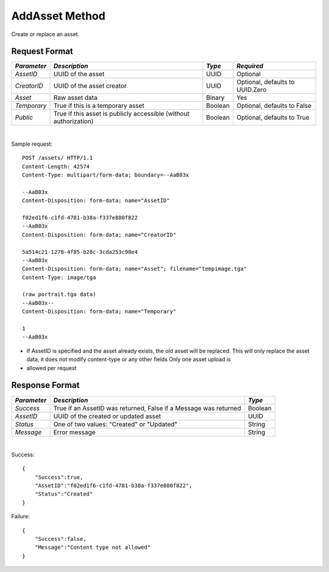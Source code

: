 AddAsset Method
===============

Create or replace an asset.


Request Format
--------------

+-------------+-------------------------------+---------+--------------------+
| *Parameter* | *Description*                 | *Type*  | *Required*         |
+=============+===============================+=========+====================+
| `AssetID`   | UUID of the asset             | UUID    | Optional           |
+-------------+-------------------------------+---------+--------------------+
| `CreatorID` | UUID of the asset creator     | UUID    | Optional, defaults |
|             |                               |         | to UUID.Zero       |
+-------------+-------------------------------+---------+--------------------+
| `Asset`     | Raw asset data                | Binary  | Yes                |
+-------------+-------------------------------+---------+--------------------+
| `Temporary` | True if this is a temporary   | Boolean | Optional, defaults |
|             | asset                         |         | to False           |
+-------------+-------------------------------+---------+--------------------+
| `Public`    | True if this asset is         | Boolean | Optional, defaults |
|             | publicly accessible (without  |         | to True            |
|             | authorization)                |         |                    |
+-------------+-------------------------------+---------+--------------------+

|

Sample request: ::

    POST /assets/ HTTP/1.1
    Content-Length: 42574
    Content-Type: multipart/form-data; boundary=--AaB03x

    --AaB03x
    Content-Disposition: form-data; name="AssetID"

    f02ed1f6-c1fd-4781-b38a-f337e880f822
    --AaB03x
    Content-Disposition: form-data; name="CreatorID"

    5a514c21-1278-4f85-b28c-3cda253c98e4
    --AaB03x
    Content-Disposition: form-data; name="Asset"; filename="tempimage.tga"
    Content-Type: image/tga

    (raw portrait.tga data)
    --AaB03x--
    Content-Disposition: form-data; name="Temporary"

    1
    --AaB03x


* If AssetID is specified and the asset already exists, the old asset
  will be replaced. This will only replace the asset data, it does not
  modify content-type or any other fields Only one asset upload is
* allowed per request


Response Format
---------------

+-------------+----------------------------------------------------+---------+
| *Parameter* | *Description*                                      | *Type*  |
+=============+====================================================+=========+
| `Success`   | True if an AssetID was returned, False if a        | Boolean |
|             | Message was returned                               |         |
+-------------+----------------------------------------------------+---------+
| `AssetID`   | UUID of the created or updated asset               | UUID    |
+-------------+----------------------------------------------------+---------+
| `Status`    | One of two values: "Created" or "Updated"          | String  |
+-------------+----------------------------------------------------+---------+
| `Message`   | Error message                                      | String  |
+-------------+----------------------------------------------------+---------+

|

Success: ::

    {
        "Success":true,
        "AssetID":"f02ed1f6-c1fd-4781-b38a-f337e880f822",
        "Status":"Created"
    }


Failure: ::

    {
        "Success":false,
        "Message":"Content type not allowed"
    }


